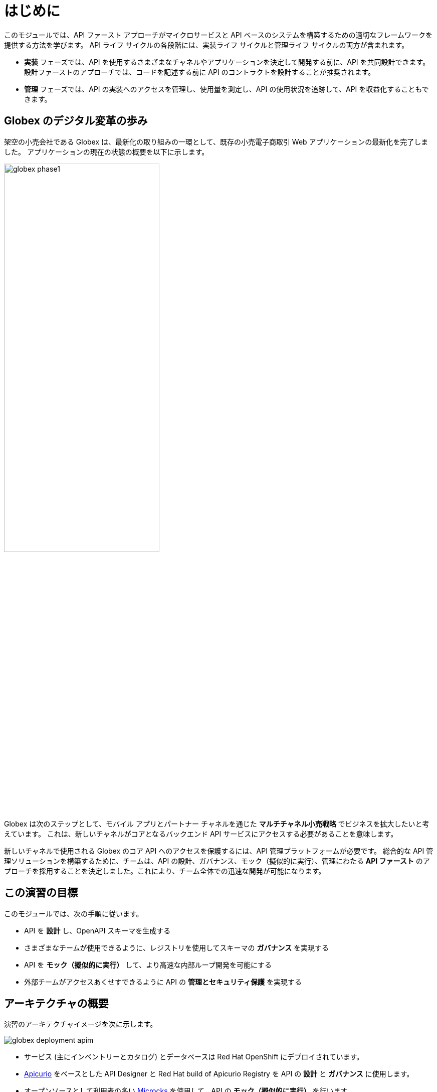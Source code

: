 = はじめに
:imagesdir: ../assets/images

このモジュールでは、API ファースト アプローチがマイクロサービスと API ベースのシステムを構築するための適切なフレームワークを提供する方法を学びます。 API ライフ サイクルの各段階には、実装ライフ サイクルと管理ライフ サイクルの両方が含まれます。

* *実装* フェーズでは、API を使用するさまざまなチャネルやアプリケーションを決定して開発する前に、API を共同設計できます。 設計ファーストのアプローチでは、コードを記述する前に API のコントラクトを設計することが推奨されます。
* *管理* フェーズでは、API の実装へのアクセスを管理し、使用量を測定し、API の使用状況を追跡して、API を収益化することもできます。

== Globex のデジタル変革の歩み

架空の小売会社である Globex は、最新化の取り組みの一環として、既存の小売電子商取引 Web アプリケーションの最新化を完了しました。 アプリケーションの現在の状態の概要を以下に示します。

image::globex-phase1.png[width=60%]

Globex は次のステップとして、モバイル アプリとパートナー チャネルを通じた *マルチチャネル小売戦略* でビジネスを拡大したいと考えています。 これは、新しいチャネルがコアとなるバックエンド API サービスにアクセスする必要があることを意味します。

新しいチャネルで使用される Globex のコア API へのアクセスを保護するには、API 管理プラットフォームが必要です。 総合的な API 管理ソリューションを構築するために、チームは、API の設計、ガバナンス、モック（擬似的に実行）、管理にわたる *API ファースト* のアプローチを採用することを決定しました。これにより、チーム全体での迅速な開発が可能になります。


== この演習の目標
このモジュールでは、次の手順に従います。

* API を *設計* し、OpenAPI スキーマを生成する
* さまざまなチームが使用できるように、レジストリを使用してスキーマの *ガバナンス* を実現する
* API を *モック（擬似的に実行）* して、より高速な内部ループ開発を可能にする
* 外部チームがアクセスあくせすできるように API の *管理とセキュリティ保護* を実現する


== アーキテクチャの概要
演習のアーキテクチャイメージを次に示します。 +

image::globex-deployment-apim.png[]


* サービス (主にインベントリーとカタログ) とデータベースは Red Hat OpenShift にデプロイされています。
* https://www.apicur.io/[Apicurio^, window=info] をベースとした API Designer と Red Hat build of Apicurio Registry を API の *設計* と *ガバナンス* に使用します。
* オープンソースとして利用者の多い https://microcks.io/[Microcks^, window=info] を使用して、API の *モック（擬似的に実行）* を行います。
* https://www.redhat.com/en/technologies/jboss-middleware/3scale[Red Hat 3scale Management^,window=info] は、API を「管理およびセキュリティ保護」するために使用される API 管理プラットフォームです。 3scale を使用することにより、同じ API 群をさまざまな利用者に対してパッケージ化を行い、個別の使用プランを通じて提供できるようになります。


== 環境について

このモジュールでは、OpenShift 内にデプロイされた 2 つの namespace を使用します。

. ブラウザウィンドウで、OpenShift クラスターのlink:https://console-openshift-console.%SUBDOMAIN%/topology/ns/globex-apim-%USERID%?view=graph[console^,role=external,window=openshiftconsole] に移動します。ユーザー名/パスワード (`%USERID%/openshift`) を使用してログインします。 *Developer (開発者)* パースペクティブで、 *globex-apim-%USERID%* プロジェクト (namespace) を開きます。
. *globex-apim-%USERID%* プロジェクトには、API の設計、管理、管理に必要なデプロイメントが含まれています。
+
image:apim-namespace.png[]
. *globex-%USERID%* プロジェクトには、Globex によってデプロイされたバックエンド サービスが含まれています。 *Developer* パースペクティブから、ドロップダウンを使用して *globex-%USERID%* プロジェクトに切り替えます。
+
image:globex-namespace.png[]
